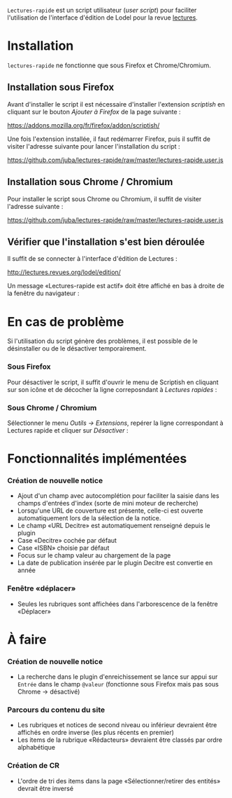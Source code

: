 =Lectures-rapide= est un script utilisateur (/user script/) pour faciliter
l'utilisation de l'interface d'édition de Lodel pour la revue [[http://lectures.revues.org][lectures]].

* Installation

  =lectures-rapide= ne fonctionne que sous Firefox et Chrome/Chromium.

** Installation sous Firefox

   Avant d'installer le script il est nécessaire d'installer l'extension
   /scriptish/ en cliquant sur le bouton /Ajouter à Firefox/ de la page
   suivante :

   [[https://addons.mozilla.org/fr/firefox/addon/scriptish/]]

   Une fois l'extension installée, il faut redémarrer Firefox, puis il suffit
   de visiter l'adresse suivante pour lancer l'installation du script :

   [[https://github.com/juba/lectures-rapide/raw/master/lectures-rapide.user.js]]

** Installation sous Chrome / Chromium

   Pour installer le script sous Chrome ou Chromium, il suffit de visiter
   l'adresse suivante :

   [[https://github.com/juba/lectures-rapide/raw/master/lectures-rapide.user.js]]

** Vérifier que l'installation s'est bien déroulée

   Il suffit de se connecter à l'interface d'édition de Lectures :

   [[http://lectures.revues.org/lodel/edition/]]

   Un message «Lectures-rapide est actif» doit être affiché en bas à droite de
   la fenêtre du navigateur :

   [[https://github.com/juba/lectures-rapide/raw/master/img/lectures-rapide-info.png]]

* En cas de problème

   Si l'utilisation du script génère des problèmes, il est possible de le
   désinstaller ou de le désactiver temporairement.

*** Sous Firefox

    Pour désactiver le script, il suffit d'ouvrir le menu de Scriptish en
    cliquant sur son icône et de décocher la ligne correposndant à /Lectures
    rapides/ :

    [[https://github.com/juba/lectures-rapide/raw/master/img/desactivation_firefox.png]]

*** Sous Chrome / Chromium

    Sélectionner le menu /Outils → Extensions/, repérer la ligne correspondant
    à Lectures rapide et cliquer sur /Désactiver/ :

    [[https://github.com/juba/lectures-rapide/raw/master/img/desactivation_chrome.png]]


* Fonctionnalités implémentées


*** Création de nouvelle notice
    - Ajout d'un champ avec autocomplétion pour faciliter la saisie dans les
      champs d'entrées d'index (sorte de mini moteur de recherche)
    - Lorsqu'une URL de couverture est présente, celle-ci est ouverte
      automatiquement lors de la sélection de la notice.
    - Le champ «URL Decitre» est automatiquement renseigné depuis le plugin
    - Case «Decitre» cochée par défaut
    - Case «ISBN» choisie par défaut
    - Focus sur le champ valeur au chargement de la page
    - La date de publication insérée par le plugin Decitre est convertie en année

*** Fenêtre «déplacer»

- Seules les rubriques sont affichées dans l'arborescence de la fenêtre «Déplacer»


* À faire

*** Création de nouvelle notice
    - La recherche dans le plugin d'enreichissement se lance sur appui sur
      =Entrée= dans le champ =@valeur= (fonctionne sous Firefox mais pas sous
      Chrome → désactivé)

*** Parcours du contenu du site
   - Les rubriques et notices de second niveau ou inférieur devraient être affichés en
     ordre inverse (les plus récents en premier)
   - Les items de la rubrique «Rédacteurs» devraient être classés par ordre alphabétique

*** Création de CR
    - L'ordre de tri des items dans la page «Sélectionner/retirer
      des entités» devrait être inversé

